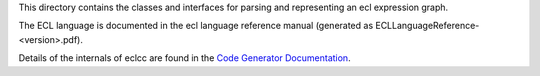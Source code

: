 This directory contains the classes and interfaces for parsing and representing an ecl expression graph.

The ECL language is documented in the ecl language reference manual (generated as ECLLanguageReference-<version>.pdf).

Details of the internals of eclcc are found in the `Code Generator Documentation`_.

.. _Code Generator Documentation: https://github.com/hpcc-systems/HPCC-Platform/blob/master/devdoc/CodeGenerator.md
